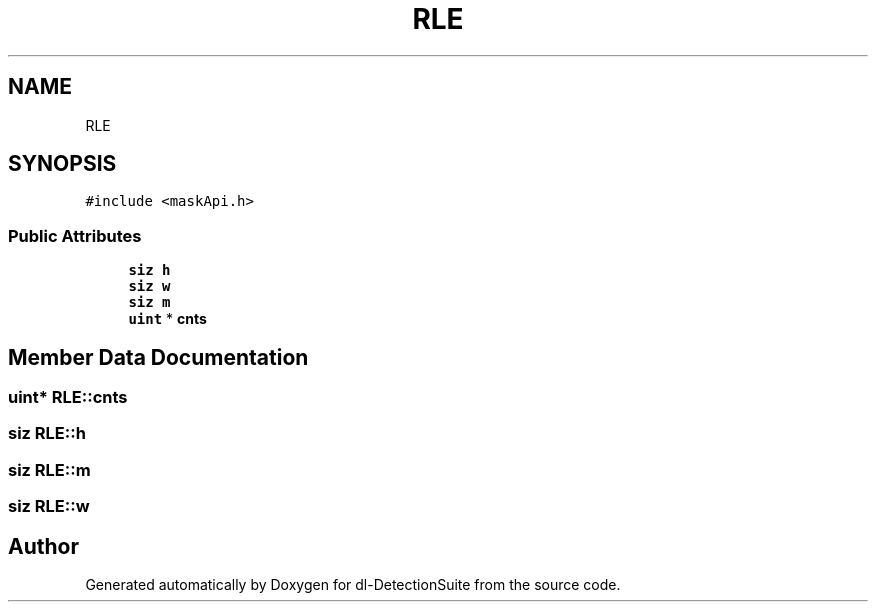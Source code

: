 .TH "RLE" 3 "Sat Dec 15 2018" "Version 1.00" "dl-DetectionSuite" \" -*- nroff -*-
.ad l
.nh
.SH NAME
RLE
.SH SYNOPSIS
.br
.PP
.PP
\fC#include <maskApi\&.h>\fP
.SS "Public Attributes"

.in +1c
.ti -1c
.RI "\fBsiz\fP \fBh\fP"
.br
.ti -1c
.RI "\fBsiz\fP \fBw\fP"
.br
.ti -1c
.RI "\fBsiz\fP \fBm\fP"
.br
.ti -1c
.RI "\fBuint\fP * \fBcnts\fP"
.br
.in -1c
.SH "Member Data Documentation"
.PP 
.SS "\fBuint\fP* RLE::cnts"

.SS "\fBsiz\fP RLE::h"

.SS "\fBsiz\fP RLE::m"

.SS "\fBsiz\fP RLE::w"


.SH "Author"
.PP 
Generated automatically by Doxygen for dl-DetectionSuite from the source code\&.
